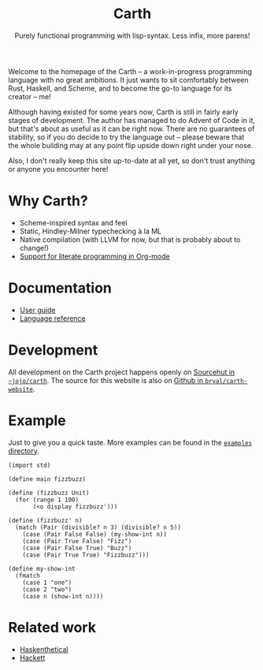 #+TITLE: Carth
#+SUBTITLE: Purely functional programming with lisp-syntax. Less infix, more parens!

#+HTML_HEAD: <link rel="shortcut icon" href="/img/logo_128.png" />
#+HTML_HEAD: <link href="/css/style.css" rel="stylesheet" type="text/css" />
#+HTML_HEAD: <link href="/css/index.css" rel="stylesheet" type="text/css" />
#+HTML_HEAD: <link href="/css/font-Alegreya.css" rel="stylesheet" type="text/css" />
#+HTML_HEAD: <link href="/css/font-Iosevka.css" rel="stylesheet" type="text/css" />

Welcome to the homepage of the Carth -- a work-in-progress programming
language with no great ambitions. It just wants to sit comfortably
between Rust, Haskell, and Scheme, and to become the go-to language
for its creator -- me!

Although having existed for some years now, Carth is still in fairly
early stages of development. The author has managed to do Advent of
Code in it, but that's about as useful as it can be right now. There
are no guarantees of stability, so if you do decide to try the
language out -- please beware that the whole building may at any point
flip upside down right under your nose.

Also, I don't really keep this site up-to-date at all yet, so don't
trust anything or anyone you encounter here!

* Why Carth?
- Scheme-inspired syntax and feel
- Static, Hindley-Milner typechecking à la ML
- Native compilation (with LLVM for now, but that is probably about to change!)
- [[file:reference.org::#Literate-Carth][Support for literate programming in Org-mode]]

* Documentation
  - [[file:guide.org][User guide]]
  - [[file:reference.org][Language reference]]

* Development
  All development on the Carth project happens openly on [[https://sr.ht/~jojo/carth][Sourcehut in
  =~jojo/carth=]]. The source for this website is also on [[https://github.com/bryal/carth-website][Github in
  ~bryal/carth-website~]].

* Example
  Just to give you a quick taste. More examples can be found in the
  [[https://git.sr.ht/~jojo/Carth/tree/master/item/examples][~examples~ directory]].

  #+BEGIN_SRC carth
  (import std)

  (define main fizzbuzz)

  (define (fizzbuzz Unit)
    (for (range 1 100)
         (<o display fizzbuzz')))

  (define (fizzbuzz' n)
    (match (Pair (divisible? n 3) (divisible? n 5))
      (case (Pair False False) (my-show-int n))
      (case (Pair True False) "Fizz")
      (case (Pair False True) "Buzz")
      (case (Pair True True) "Fizzbuzz")))

  (define my-show-int
    (fmatch
      (case 1 "one")
      (case 2 "two")
      (case n (show-int n))))
  #+END_SRC

* Related work
  - [[https://github.com/ChickenProp/haskenthetical][Haskenthetical]]
  - [[https://lexi-lambda.github.io/hackett/][Hackett]]
